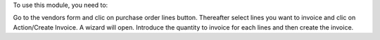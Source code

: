 To use this module, you need to:

Go to the vendors form and clic on purchase order lines button.
Thereafter select lines you want to invoice and clic on Action/Create Invoice.
A wizard will open. Introduce the quantity to invoice for each lines and then
create the invoice.
